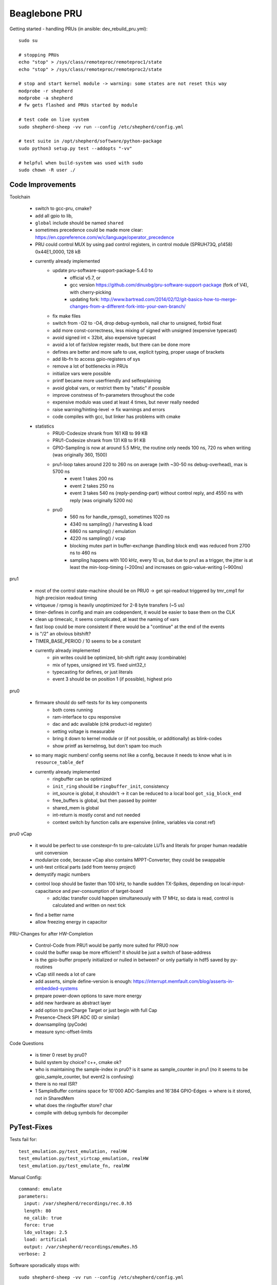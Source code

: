 Beaglebone PRU
==================================

Getting started - handling PRUs (in ansible: dev_rebuild_pru.yml)::

    sudo su

    # stopping PRUs
    echo "stop" > /sys/class/remoteproc/remoteproc1/state
    echo "stop" > /sys/class/remoteproc/remoteproc2/state

    # stop and start kernel module -> warning: some states are not reset this way
    modprobe -r shepherd
    modprobe -a shepherd
    # fw gets flashed and PRUs started by module

    # test code on live system
    sudo shepherd-sheep -vv run --config /etc/shepherd/config.yml

    # test suite in /opt/shepherd/software/python-package
    sudo python3 setup.py test --addopts "-vv"

    # helpful when build-system was used with sudo
    sudo chown -R user ./

Code Improvements
-----------------

Toolchain

    - switch to gcc-pru, cmake?
    - add all gpio to lib,
    - ``global`` include should be named ``shared``
    - sometimes precedence could be made more clear: https://en.cppreference.com/w/c/language/operator_precedence
    - PRU could control MUX by using pad control registers, in control module (SPRUH73Q, p1458) 0x44E1_0000, 128 kB
    - currently already implemented
        - update pru-software-support-package-5.4.0 to
            - official v5.7, or
            - gcc version https://github.com/dinuxbg/pru-software-support-package (fork of V4), with cherry-picking
            - updating fork: http://www.bartread.com/2014/02/12/git-basics-how-to-merge-changes-from-a-different-fork-into-your-own-branch/
        - fix make files
        - switch from -O2 to -O4, drop debug-symbols, nail char to unsigned, forbid float
        - add more const-correctness, less mixing of signed with unsigned (expensive typecast)
        - avoid signed int < 32bit, also expensive typecast
        - avoid a lot of far/slow register reads, but there can be done more
        - defines are better and more safe to use, explicit typing, proper usage of brackets
        - add lib-fn to access gpio-registers of sys
        - remove a lot of bottlenecks in PRUs
        - initialize vars were possible
        - printf became more userfriendly and selfexplaining
        - avoid global vars, or restrict them by "static" if possible
        - improve constness of fn-parameters throughout the code
        - expensive modulo was used at least 4 times, but never really needed
        - raise warning/hinting-level -> fix warnings and errors
        - code compiles with gcc, but linker has problems with cmake
    - statistics
        - PRU0-Codesize shrank from 161 KB to 99 KB
        - PRU1-Codesize shrank from 131 KB to 91 KB
        - GPIO-Sampling is now at around 5.5 MHz, the routine only needs 100 ns, 720 ns when writing (was originally 360, 1500)
        - pru1-loop takes around 220 to 260 ns on average (with ~30-50 ns debug-overhead), max is 5700 ns
            - event 1 takes 200 ns
            - event 2 takes 250 ns
            - event 3 takes 540 ns (reply-pending-part) without control reply, and 4550 ns with reply (was originally 5200 ns)
        - pru0
            - 560 ns for handle_rpmsg(), sometimes 1020 ns
            - 4340 ns sampling() / harvesting & load
            - 6860 ns sampling() / emulation
            - 4220 ns sampling() / vcap
            - blocking mutex part in buffer-exchange (handling block end) was reduced from 2700 ns to 460 ns
            - sampling happens with 100 kHz, every 10 us, but due to pru1 as a trigger, the jitter is at least the min-loop-timing (~200ns) and increases on gpio-value-writing (~900ns)


pru1

    - most of the control state-machine should be on PRU0 -> get spi-readout triggered by tmr_cmp1 for high precision readout timing
    - virtqueue / rpmsg is heavily unoptimized for 2-8 byte transfers (~5 us)
    - timer-defines in config and main are codependent, it would be easier to base them on the CLK
    - clean up timecalc, it seems complicated, at least the naming of vars
    - fast loop could be more consistent if there would be a "continue" at the end of the events
    - is "/2" an obvious bitshift?
    - TIMER_BASE_PERIOD / 10 seems to be a constant
    - currently already implemented
        - pin writes could be optimized, bit-shift right away (combinable)
        - mix of types, unsigned int VS. fixed uint32_t
        - typecasting for defines, or just literals
        - event 3 should be on position 1 (if possible), highest prio


pru0

    - firmware should do self-tests for its key components
        - both cores running
        - ram-interface to cpu responsive
        - dac and adc available (chk product-id register)
        - setting voltage is measurable
        - bring it down to kernel module or (if not possible, or additionally) as blink-codes
        - show printf as kernelmsg, but don't spam too much
    - so many magic numbers! config seems not like a config, because it needs to know what is in ``resource_table_def``
    - currently already implemented
        - ringbuffer can be optimized
        - ``init_ring`` should be ``ringbuffer_init``, consistency
        - int_source is global, it shouldn't -> it can be reduced to a local bool ``got_sig_block_end``
        - free_buffers is global, but then passed by pointer
        - shared_mem is global
        - int-return is mostly const and not needed
        - context switch by function calls are expensive (inline, variables via const ref)


pru0 vCap

    - it would be perfect to use constexpr-fn to pre-calculate LUTs and literals for proper human readable unit conversion
    - modularize code, because vCap also contains MPPT-Converter, they could be swappable
    - unit-test critical parts (add from teensy project)
    - demystify magic numbers
    - control loop should be faster than 100 kHz, to handle sudden TX-Spikes, depending on local-input-capacitance and pwr-consumption of target-board
        - adc/dac transfer could happen simultaneously with 17 MHz, so data is read, control is calculated and written on next tick
    - find a better name
    - allow freezing energy in capacitor

PRU-Changes for after HW-Completion

    - Control-Code from PRU1 would be partly more suited for PRU0 now
    - could the buffer swap be more efficient? it should be just a switch of base-address
    - is the gpio-buffer properly initialized or nulled in between? or only partially in hdf5 saved by py-routines
    - vCap still needs a lot of care
    - add asserts, simple define-version is enough: https://interrupt.memfault.com/blog/asserts-in-embedded-systems
    - prepare power-down options to save more energy
    - add new hardware as abstract layer
    - add option to preCharge Target or just begin with full Cap
    - Presence-Check SPI ADC (ID or similar)
    - downsampling (pyCode)
    - measure sync-offset-limits

Code Questions

    - is timer 0 reset by pru0?
    - build system by choice? c++, cmake ok?
    - who is maintaining the sample-index in pru0? is it same as sample_counter in pru1 (no it seems to be gpio_sample_counter, but event2 is confusing)
    - there is no real ISR?
    - 1 SampleBuffer contains space for 10'000 ADC-Samples and 16'384 GPIO-Edges -> where is it stored, not in SharedMem
    - what does the ringbuffer store? char
    - compile with debug symbols for decompiler

PyTest-Fixes
------------

Tests fail for::

    test_emulation.py/test_emulation, realHW
    test_emulation.py/test_virtcap_emulation, realHW
    test_emulation.py/test_emulate_fn, realHW

Manual Config::

    command: emulate
    parameters:
      input: /var/shepherd/recordings/rec.0.h5
      length: 80
      no_calib: true
      force: true
      ldo_voltage: 2.5
      load: artificial
      output: /var/shepherd/recordings/emuRes.h5
    verbose: 2

Software sporadically stops with::

    sudo shepherd-sheep -vv run --config /etc/shepherd/config.yml

    shepherd started!
    ShepherdIOException(ID=3, val=9999): Got incomplete buffer
    exiting analog shepherd_io
    flushing and closing hdf5 file
    [...]
      File "/usr/local/lib/python3.6/dist-packages/shepherd-0.2.0-py3.6.egg/shepherd/shepherd_io.py", line 659, in get_buffer
    shepherd.shepherd_io.ShepherdIOException: Got incomplete buffer


